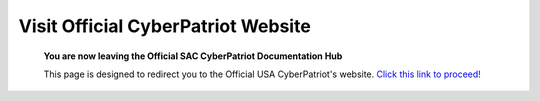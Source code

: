 **Visit Official CyberPatriot Website**
=============================================================

   **You are now leaving the Official SAC CyberPatriot Documentation Hub**
   
   
   .. image:: https://raw.githubusercontent.com/natt96z/cybersac/main/docs/img/4978b5.png
   
   This page is designed to redirect you to the Official USA CyberPatriot's website. `Click this link to proceed!`_
   
   .. _Click this link to proceed!: https://www.uscyberpatriot.org/home
   
